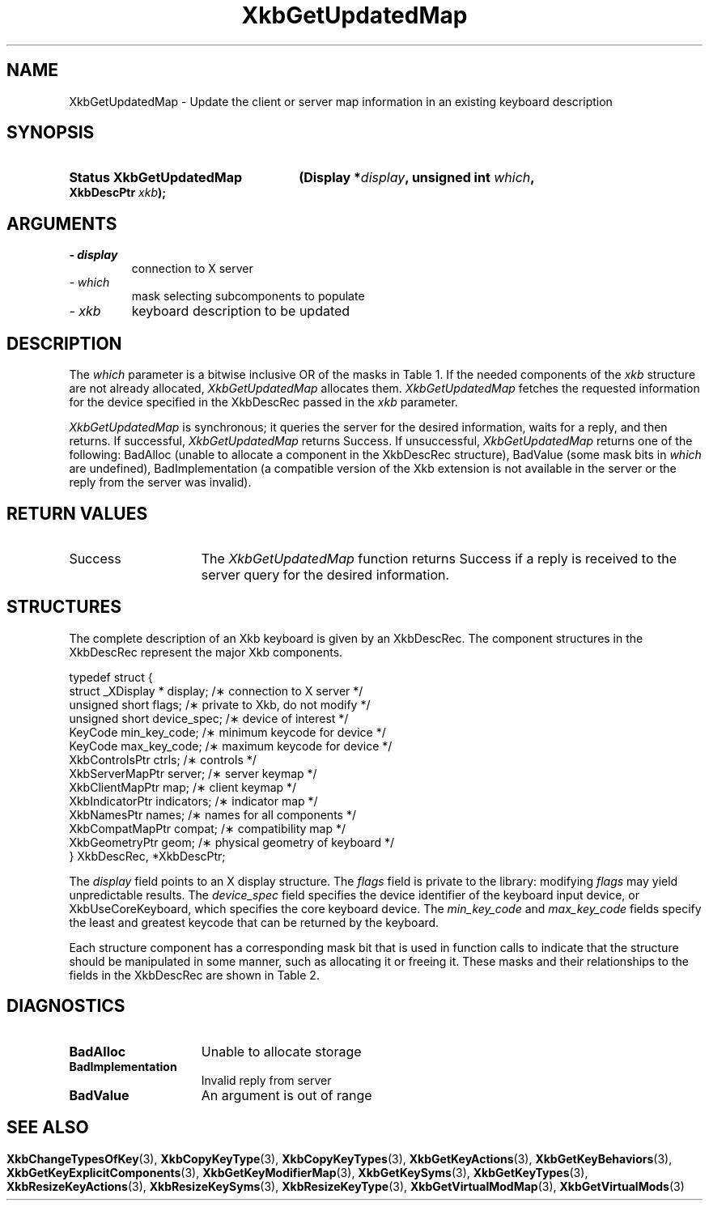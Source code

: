 '\" t
.\" Copyright 1999 Oracle and/or its affiliates. All rights reserved.
.\"
.\" Permission is hereby granted, free of charge, to any person obtaining a
.\" copy of this software and associated documentation files (the "Software"),
.\" to deal in the Software without restriction, including without limitation
.\" the rights to use, copy, modify, merge, publish, distribute, sublicense,
.\" and/or sell copies of the Software, and to permit persons to whom the
.\" Software is furnished to do so, subject to the following conditions:
.\"
.\" The above copyright notice and this permission notice (including the next
.\" paragraph) shall be included in all copies or substantial portions of the
.\" Software.
.\"
.\" THE SOFTWARE IS PROVIDED "AS IS", WITHOUT WARRANTY OF ANY KIND, EXPRESS OR
.\" IMPLIED, INCLUDING BUT NOT LIMITED TO THE WARRANTIES OF MERCHANTABILITY,
.\" FITNESS FOR A PARTICULAR PURPOSE AND NONINFRINGEMENT.  IN NO EVENT SHALL
.\" THE AUTHORS OR COPYRIGHT HOLDERS BE LIABLE FOR ANY CLAIM, DAMAGES OR OTHER
.\" LIABILITY, WHETHER IN AN ACTION OF CONTRACT, TORT OR OTHERWISE, ARISING
.\" FROM, OUT OF OR IN CONNECTION WITH THE SOFTWARE OR THE USE OR OTHER
.\" DEALINGS IN THE SOFTWARE.
.\"
.TH XkbGetUpdatedMap 3 "libX11 1.6.4" "X Version 11" "XKB FUNCTIONS"
.SH NAME
XkbGetUpdatedMap \-  Update the client or server map information in an existing 
keyboard description
.SH SYNOPSIS
.HP
.B Status XkbGetUpdatedMap
.BI "(\^Display *" "display" "\^,"
.BI "unsigned int " "which" "\^,"
.BI "XkbDescPtr " "xkb" "\^);"
.if n .ti +5n
.if t .ti +.5i
.SH ARGUMENTS
.TP
.I \- display
connection to X server
.TP
.I \- which
mask selecting subcomponents to populate
.TP
.I \- xkb
keyboard description to be updated
.SH DESCRIPTION
.LP
The 
.I which 
parameter is a bitwise inclusive OR of the masks in Table 1. If the needed 
components of the 
.I xkb 
structure are not already allocated, 
.I XkbGetUpdatedMap 
allocates them. 
.I XkbGetUpdatedMap 
fetches the requested information for the device specified in the XkbDescRec 
passed in the 
.I xkb 
parameter.

.TS
c s s s s
c s s s s
l l l l l
l l l l l
lw(3i) l l lw(1i) lw(3i).
Table 1 Xkb Mapping Component Masks
and Convenience Functions
_
Mask	Value	Map	Fields	Convenience
				Functions
_
T{
XkbKeyTypesMask
T}	(1<<0)	client	T{
types
.br
size_types
.br
num_types
T}	T{
XkbGetKeyTypes
.br
XkbResizeKeyType
.br
XkbCopyKeyType
.br
XkbCopyKeyTypes
T}
T{
XkbKeySymsMask
T}	(1<<1)	client	T{
syms
.br
size_syms
.br
num_syms
.br
key_sym_map
T}	T{
XkbGetKeySyms
.br
XkbResizeKeySyms
.br
XkbChangeTypesOfKey
T}
T{
XkbModifierMapMask
T}	(1<<2)	client	modmap	T{
XkbGetKeyModifierMap
T}
T{
XkbExplicitComponentsMask
T}	(1<<3)	server	T{
explicit
T}	T{
XkbGetKeyExplicitComponents
T}
T{
XkbKeyActionsMask
T}	(1<<4)	server	T{
key_acts
.br
acts
.br
num_acts
.br
size_acts
T}	T{
XkbGetKeyActions
.br
XkbResizeKeyActions
T}
T{
XkbKeyBehaviorsMask
T}	(1<<5)	server	T{
behaviors
T}	T{
XkbGetKeyBehaviors
T}
T{
XkbVirtualModsMask
T}	(1<<6)	server	T{
vmods
T}	T{
XkbGetVirtualMods
T}
T{
XkbVirtualModMapMask
T}	(1<<7)	server	T{
vmodmap
T}	T{
XkbGetVirtualModMap
T}
.TE

.I XkbGetUpdatedMap 
is synchronous; it queries the server for the desired information, waits for a 
reply, and then returns. If successful, 
.I XkbGetUpdatedMap 
returns Success. If unsuccessful, 
.I XkbGetUpdatedMap 
returns one of the following: BadAlloc (unable to allocate a component in the 
XkbDescRec structure), BadValue (some mask bits in 
.I which 
are undefined), BadImplementation (a compatible version of the Xkb extension is 
not available in the server or the reply from the server was invalid).
.SH "RETURN VALUES"
.TP 15
Success
The 
.I XkbGetUpdatedMap 
function returns Success if a reply is received to the server query for the desired information.
.SH STRUCTURES
.LP
The complete description of an Xkb keyboard is given by an XkbDescRec. The 
component 
structures in the XkbDescRec represent the major Xkb components.

.nf
typedef struct {
   struct _XDisplay * display;      /\(** connection to X server */
   unsigned short     flags;        /\(** private to Xkb, do not modify */
   unsigned short     device_spec;  /\(** device of interest */
   KeyCode            min_key_code; /\(** minimum keycode for device */
   KeyCode            max_key_code; /\(** maximum keycode for device */
   XkbControlsPtr     ctrls;        /\(** controls */
   XkbServerMapPtr    server;       /\(** server keymap */
   XkbClientMapPtr    map;          /\(** client keymap */
   XkbIndicatorPtr    indicators;   /\(** indicator map */
   XkbNamesPtr        names;        /\(** names for all components */
   XkbCompatMapPtr    compat;       /\(** compatibility map */
   XkbGeometryPtr     geom;         /\(** physical geometry of keyboard */
} XkbDescRec, *XkbDescPtr;

.fi
The 
.I display 
field points to an X display structure. The 
.I flags 
field is private to the library: modifying 
.I flags 
may yield unpredictable results. The 
.I device_spec 
field specifies the device identifier of the keyboard input device, or 
XkbUseCoreKeyboard, which specifies the core keyboard device. The 
.I min_key_code
and 
.I max_key_code 
fields specify the least and greatest keycode that can be returned by the 
keyboard. 

Each structure component has a corresponding mask bit that is used in function 
calls to 
indicate that the structure should be manipulated in some manner, such as 
allocating it 
or freeing it. These masks and their relationships to the fields in the 
XkbDescRec are 
shown in Table 2.
.bp
.TS
c s s
l l l
l l l.
Table 2 Mask Bits for XkbDescRec
_
Mask Bit	XkbDescRec Field	Value
_
XkbControlsMask	ctrls	(1L<<0)
XkbServerMapMask	server	(1L<<1)
XkbIClientMapMask	map	(1L<<2)
XkbIndicatorMapMask	indicators	(1L<<3)
XkbNamesMask	names	(1L<<4)
XkbCompatMapMask	compat	(1L<<5)
XkbGeometryMask	geom	(1L<<6)
XkbAllComponentsMask	All Fields	(0x7f)
.TE
.SH DIAGNOSTICS
.TP 15
.B BadAlloc
Unable to allocate storage
.TP 15
.B BadImplementation
Invalid reply from server
.TP 15
.B BadValue
An argument is out of range
.SH "SEE ALSO"
.BR XkbChangeTypesOfKey (3),
.BR XkbCopyKeyType (3),
.BR XkbCopyKeyTypes (3),
.BR XkbGetKeyActions (3),
.BR XkbGetKeyBehaviors (3),
.BR XkbGetKeyExplicitComponents (3),
.BR XkbGetKeyModifierMap (3),
.BR XkbGetKeySyms (3),
.BR XkbGetKeyTypes (3),
.BR XkbResizeKeyActions (3),
.BR XkbResizeKeySyms (3),
.BR XkbResizeKeyType (3),
.BR XkbGetVirtualModMap (3),
.BR XkbGetVirtualMods (3)
